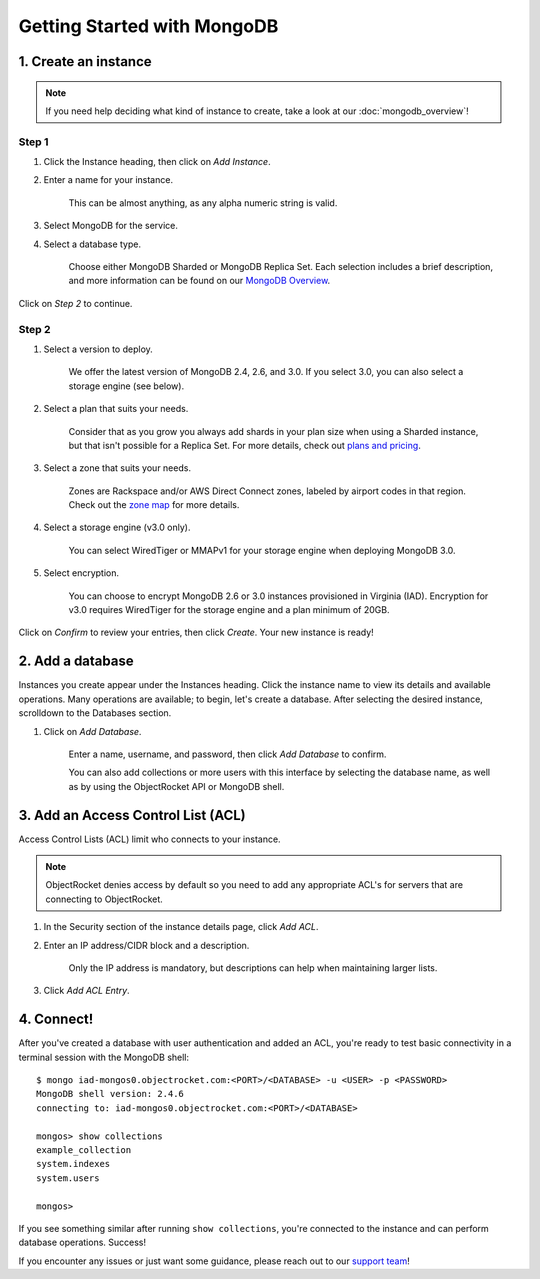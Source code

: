 Getting Started with MongoDB
============================

1. Create an instance
~~~~~~~~~~~~~~~~~~~~~

.. note::

   If you need help deciding what kind of instance to create, take a look at our :doc:`mongodb_overview`!

Step 1
------

#. Click the Instance heading, then click on *Add Instance*.

#. Enter a name for your instance. 

    This can be almost anything, as any alpha numeric string is valid.

#. Select MongoDB for the service.

#. Select a database type.

    Choose either MongoDB Sharded or MongoDB Replica Set. Each selection includes a brief description, and more information can be found on our `MongoDB Overview <http://objectrocket.com/docs/mongodb_overview.html>`_.

.. image:: images/createmongo.png
   :align: center

Click on *Step 2* to continue.

Step 2
------

#. Select a version to deploy. 

    We offer the latest version of MongoDB 2.4, 2.6, and 3.0. If you select 3.0, you can also select a storage engine (see below).

#. Select a plan that suits your needs. 

    Consider that as you grow you always add shards in your plan size when using a Sharded instance, but that isn't possible for a Replica Set. For more details, check out `plans and pricing <http://objectrocket.com/pricing>`_.

#. Select a zone that suits your needs. 

    Zones are Rackspace and/or AWS Direct Connect zones, labeled by airport codes in that region. Check out the `zone map <http://objectrocket.com/features>`_ for more details.

#. Select a storage engine (v3.0 only).

    You can select WiredTiger or MMAPv1 for your storage engine when deploying MongoDB 3.0.

#. Select encryption.

    You can choose to encrypt MongoDB 2.6 or 3.0 instances provisioned in Virginia (IAD). Encryption for v3.0 requires WiredTiger for the storage engine and a plan minimum of 20GB.

.. image:: images/createmongo_2.png
   :align: center

Click on *Confirm* to review your entries, then click *Create*. Your new instance is ready!

2. Add a database
~~~~~~~~~~~~~~~~~~~~

Instances you create appear under the Instances heading. Click the instance name to view its details and available operations. Many operations are available; to begin, let's create a database. After selecting the desired instance, scrolldown to the Databases section.

#. Click on *Add Database*. 

    Enter a name, username, and password, then click *Add Database* to confirm.

    You can also add collections or more users with this interface by selecting the database name, as well as by using the ObjectRocket API or MongoDB shell.

.. image:: images/adddatabase.png
   :align: center

3. Add an Access Control List (ACL)
~~~~~~~~~~~~~~~~~~~~~~~~~~~~~~~~~~~

Access Control Lists (ACL) limit who connects to your instance. 

.. note::

	ObjectRocket denies access by default so you need to add any appropriate ACL's for servers that are connecting to ObjectRocket.

#. In the Security section of the instance details page, click *Add ACL*. 

#. Enter an IP address/CIDR block and a description.

    Only the IP address is mandatory, but descriptions can help when maintaining larger lists.

#. Click *Add ACL Entry*.

.. image:: images/addacl_mongo.png
   :align: center

4. Connect!
~~~~~~~~~~~

After you've created a database with user authentication and added an ACL, you're ready to test basic connectivity in a terminal session with the MongoDB shell::

	$ mongo iad-mongos0.objectrocket.com:<PORT>/<DATABASE> -u <USER> -p <PASSWORD>
	MongoDB shell version: 2.4.6
	connecting to: iad-mongos0.objectrocket.com:<PORT>/<DATABASE>

	mongos> show collections
	example_collection
	system.indexes
	system.users

	mongos>

If you see something similar after running ``show collections``, you're connected to the instance and can perform database operations. Success!

If you encounter any issues or just want some guidance, please reach out to our `support team <mailto:support@objectrocket.com>`_!
